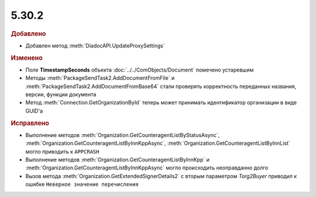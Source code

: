 5.30.2
======

.. feed-entry::
  :date: 2020-07-09


.. rubric:: Добавлено

* Добавлен метод :meth:`DiadocAPI.UpdateProxySettings`


.. rubric:: Изменено

* Поле **TimestampSeconds** объекта :doc:`../../ComObjects/Document` помечено устаревшим
* Методы :meth:`PackageSendTask2.AddDocumentFromFile` и :meth:`PackageSendTask2.AddDocumentFromBase64` стали проверять корректность переданных названия, версии, функции документа
* Метод :meth:`Connection.GetOrganizationById` теперь может принимать идентификатор организации в виде GUID'а


.. rubric:: Исправлено

* Выполнение методов :meth:`Organization.GetCounteragentListByStatusAsync`, :meth:`Organization.GetCounteragentListByInnKppAsync`, :meth:`Organization.GetCounteragentListByInnList` могло приводить к ``APPCRASH``
* Выполнение методов :meth:`Organization.GetCounteragentListByInnKpp` и :meth:`Organization.GetCounteragentListByInnKppAsync` могло происходить неоправданно долго
* Вызов метода :meth:`Organization.GetExtendedSignerDetails2` c вторым параметром `Torg2Buyer` приводил к ошибке ``Неверное значение перечисления``
